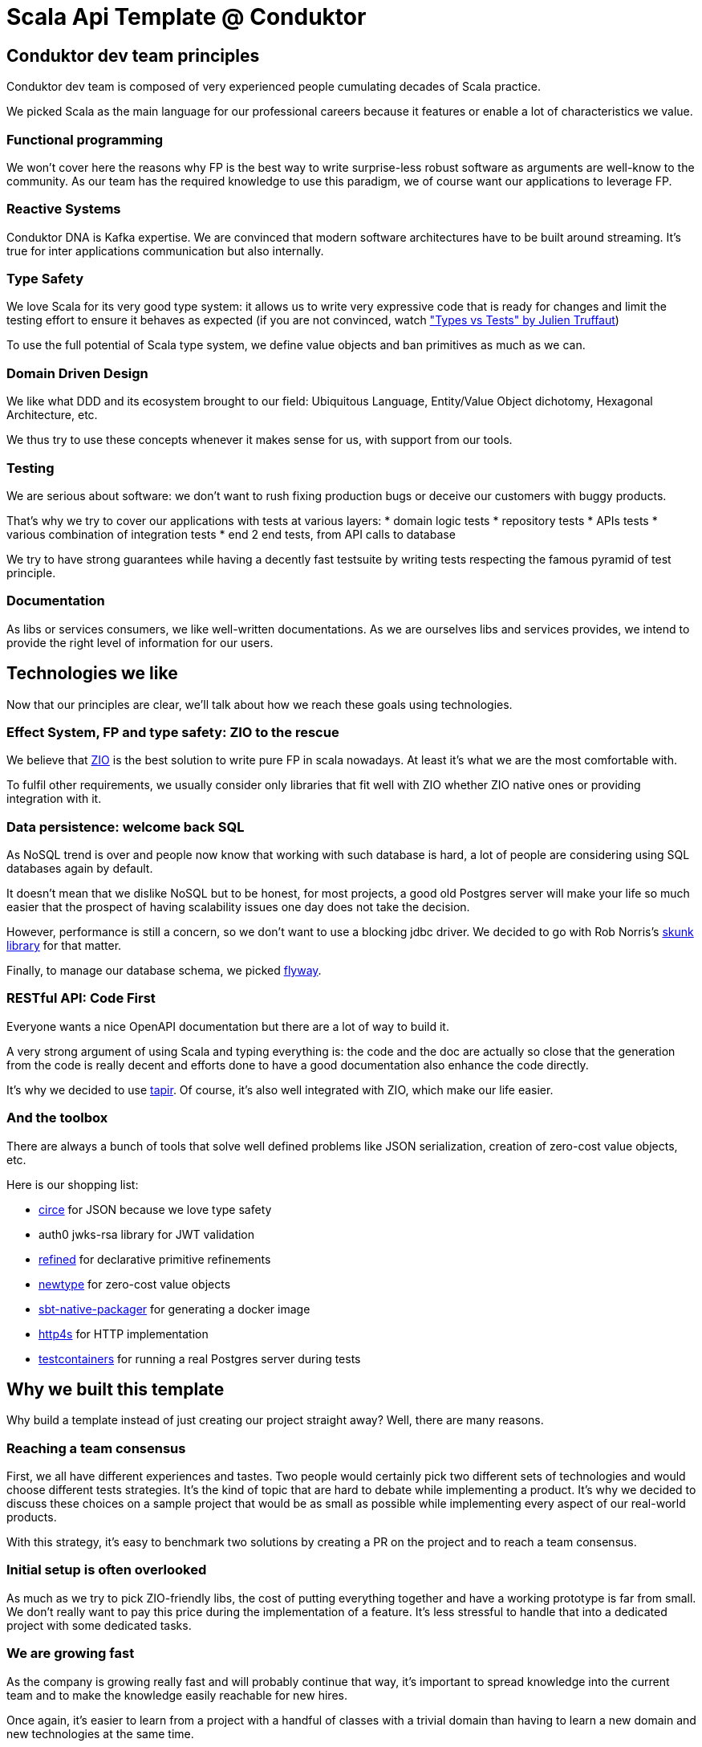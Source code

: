 = Scala Api Template @ Conduktor

== Conduktor dev team principles

Conduktor dev team is composed of very experienced people cumulating decades of Scala practice.

We picked Scala as the main language for our professional careers because it features or enable a lot of
characteristics we value.

=== Functional programming

We won't cover here the reasons why FP is the best way to write surprise-less robust software as arguments
are well-know to the community. As our team has the required knowledge to use this paradigm, we of course want
our applications to leverage FP.

=== Reactive Systems

Conduktor DNA is Kafka expertise. We are convinced that modern software architectures have to be built around
streaming. It's true for inter applications communication but also internally.

=== Type Safety

We love Scala for its very good type system: it allows us to write very expressive code that is ready for changes
and limit the testing effort to ensure it behaves as expected (if you are not convinced, watch
https://www.youtube.com/watch?v=apu-J0msaiY["Types vs Tests" by Julien Truffaut])

To use the full potential of Scala type system, we define value objects and ban primitives as much as we can.

=== Domain Driven Design

We like what DDD and its ecosystem brought to our field: Ubiquitous Language, Entity/Value Object dichotomy,
Hexagonal Architecture, etc.

We thus try to use these concepts whenever it makes sense for us, with support from our tools.

=== Testing

We are serious about software: we don't want to rush fixing production bugs or deceive our customers with buggy
products.

That's why we try to cover our applications with tests at various layers:
* domain logic tests
* repository tests
* APIs tests
* various combination of integration tests
* end 2 end tests, from API calls to database

We try to have strong guarantees while having a decently fast testsuite by writing tests respecting the famous
pyramid of test principle.

=== Documentation

As libs or services consumers, we like well-written documentations. As we are ourselves libs and services provides,
we intend to provide the right level of information for our users.

== Technologies we like

Now that our principles are clear, we'll talk about how we reach these goals using technologies.

=== Effect System, FP and type safety: ZIO to the rescue

We believe that https://zio.dev[ZIO] is the best solution to write pure FP in scala nowadays. At least it's what we are the most
comfortable with.

To fulfil other requirements, we usually consider only libraries that fit well with ZIO whether ZIO native ones or
providing integration with it.

=== Data persistence: welcome back SQL

As NoSQL trend is over and people now know that working with such database is hard, a lot of people are considering
using SQL databases again by default.

It doesn't mean that we dislike NoSQL but to be honest, for most projects, a good old Postgres server will make your
life so much easier that the prospect of having scalability issues one day does not take the decision.

However, performance is still a concern, so we don't want to use a blocking jdbc driver. We decided to go with
Rob Norris's https://tpolecat.github.io/skunk/[skunk library] for that matter.

Finally, to manage our database schema, we picked https://flywaydb.org/[flyway].

=== RESTful API: Code First

Everyone wants a nice OpenAPI documentation but there are a lot of way to build it.

A very strong argument of using Scala and typing everything is: the code and the doc are actually so close that
the generation from the code is really decent and efforts done to have a good documentation also enhance the
code directly.

It's why we decided to use https://tapir.softwaremill.com[tapir]. Of course, it's also well integrated with ZIO,
which make our life easier.

=== And the toolbox

There are always a bunch of tools that solve well defined problems like JSON serialization, creation of zero-cost
value objects, etc.

Here is our shopping list:

* https://circe.github.io/circe/[circe] for JSON because we love type safety
* auth0 jwks-rsa library for JWT validation
* https://github.com/fthomas/refined[refined] for declarative primitive refinements
* https://github.com/estatico/scala-newtype[newtype] for zero-cost value objects
* https://sbt-native-packager.readthedocs.io[sbt-native-packager] for generating a docker image
* https://http4s.org/[http4s] for HTTP implementation
* https://www.testcontainers.org/[testcontainers] for running a real Postgres server during tests

== Why we built this template

Why build a template instead of just creating our project straight away? Well, there are many reasons.

=== Reaching a team consensus

First, we all have different experiences and tastes. Two people would certainly pick two different sets of
technologies and would choose different tests strategies. It's the kind of topic that are hard to debate while
implementing a product. It's why we decided to discuss these choices on a sample project that would be as small
as possible while implementing every aspect of our real-world products.

With this strategy, it's easy to benchmark two solutions by creating a PR on the project and to reach a team consensus.

=== Initial setup is often overlooked

As much as we try to pick ZIO-friendly libs, the cost of putting everything together and have a working prototype
is far from small. We don't really want to pay this price during the implementation of a feature. It's less stressful
to handle that into a dedicated project with some dedicated tasks.

=== We are growing fast

As the company is growing really fast and will probably continue that way, it's important to spread knowledge into
the current team and to make the knowledge easily reachable for new hires.

Once again, it's easier to learn from a project with a handful of classes with a trivial domain than having to learn
a new domain and new technologies at the same time.

You can think of this template as guidelines defining how we code at Conduktor.

=== We will have many projects

We are not microservices fans, we will keep our domains in a modular monolith in a monorepo as long as it's doable.

But at some point, we'll need to have several projects with their own lifecycle.

This template will be kept up-to-date with our practices and technologies to ensure new projects can start with the
same strategies.

=== Experiment is cheaper on a small codebase

As time pass, we will want to update libs, replace them or include new ones. We will probably also want to migrate
from a Scala version to another. Trying these changes on a small codebase using the same techs as our productions
apps will be a huge benefit as the cost involved in a proof-of-concept will be quite small. It will be somehow our
sandbox to try new things.

=== Be useful to our Scala community and get feedback

All that is hard work. To be honest, we read a lot of communities template projects and code snippets to build this
template, your hard work. And we think we can give back to the community because on some topics, we think we added
value on some topics and that the result is not yet available as-is in the ecosystem.

Maybe it will be useful to others. Maybe it can inspire people.

And maybe people will hate what we did, and it's ok too.

Whatever you will say, we are eager to listen to your feedback because we want to learn from the community.

== Limitations

That's one of the best section of every documentation: after reading the marketing stuff, all good software developers
go straight to the limitation section, isn't it?

Here is a list of things you need to know about this template:

* Postgres won't scale infinitely, don't take it for your 1M req/s project
* It implements neither CQRS nor Event Sourcing: these patterns are awesome but require a lot of very specific
knowledge that are not so common in the industry
* Skunk, our Postgres access library is still very young
* We like Kafka but we don't include Kafka support in this template: we will add Kafka support in the future, we are
just not there yet
* There's no metrics yet, making it not very ready for production

== Conclusion

The code is https://github.com/conduktor/scala-api-template[here], if you consider writing a Scala application and
you share some of our principles, it's probably a good idea to read it.

We hope you will enjoy what you read. Maybe you will want to join us?